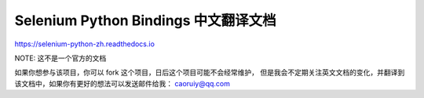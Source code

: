 Selenium Python Bindings 中文翻译文档
======================================

https://selenium-python-zh.readthedocs.io

NOTE: 这不是一个官方的文档

如果你想参与该项目，你可以 fork 这个项目，日后这个项目可能不会经常维护，
但是我会不定期关注英文文档的变化，并翻译到该文档中，如果你有更好的想法可以发送邮件给我：
caoruiy@qq.com
